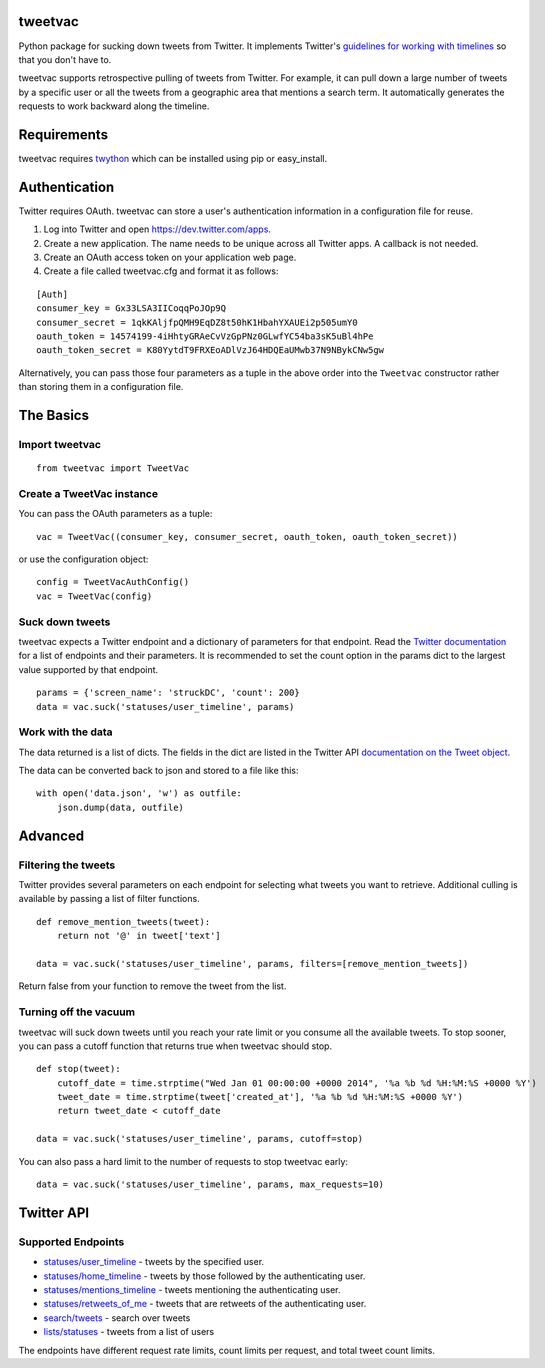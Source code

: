 tweetvac
================================================================
.. image:: https://secure.travis-ci.org/cash/tweetvac.png?branch=master
	:target: https://travis-ci.org/cash/tweetvac

Python package for sucking down tweets from Twitter. It implements
Twitter's `guidelines for working with timelines
<https://dev.twitter.com/docs/working-with-timelines>`_ so
that you don't have to.

tweetvac supports retrospective pulling of tweets from Twitter. For
example, it can pull down a large number of tweets by a specific user or
all the tweets from a geographic area that mentions a search term. It
automatically generates the requests to work backward along the
timeline.

Requirements
============

tweetvac requires `twython <https://github.com/ryanmcgrath/twython>`_
which can be installed using pip or easy\_install.

Authentication
==============

Twitter requires OAuth. tweetvac can store a user's authentication
information in a configuration file for reuse.

1. Log into Twitter and open
   `https://dev.twitter.com/apps <https://dev.twitter.com/apps>`_.
2. Create a new application. The name needs to be unique across all
   Twitter apps. A callback is not needed.
3. Create an OAuth access token on your application web page.
4. Create a file called tweetvac.cfg and format it as follows:

::

    [Auth]
    consumer_key = Gx33LSA3IICoqqPoJOp9Q
    consumer_secret = 1qkKAljfpQMH9EqDZ8t50hK1HbahYXAUEi2p505umY0
    oauth_token = 14574199-4iHhtyGRAeCvVzGpPNz0GLwfYC54ba3sK5uBl4hPe
    oauth_token_secret = K80YytdT9FRXEoADlVzJ64HDQEaUMwb37N9NBykCNw5gw

Alternatively, you can pass those four parameters as a tuple in the
above order into the ``Tweetvac`` constructor rather than storing them
in a configuration file.

The Basics
==========

Import tweetvac
--------------------

::

    from tweetvac import TweetVac

Create a TweetVac instance
----------------------------

You can pass the OAuth parameters as a tuple:

::

    vac = TweetVac((consumer_key, consumer_secret, oauth_token, oauth_token_secret))

or use the configuration object:

::

    config = TweetVacAuthConfig()
    vac = TweetVac(config)

Suck down tweets
-------------------

tweetvac expects a Twitter endpoint and a dictionary of parameters for
that endpoint. Read the `Twitter
documentation <https://dev.twitter.com/docs/api/1.1>`_ for a list of
endpoints and their parameters. It is recommended to set the count
option in the params dict to the largest value supported by that
endpoint.

::

    params = {'screen_name': 'struckDC', 'count': 200}
    data = vac.suck('statuses/user_timeline', params)

Work with the data
-----------

The data returned is a list of dicts. The fields in the dict are listed in the Twitter
API `documentation on the Tweet object <https://dev.twitter.com/docs/platform-objects/tweets>`_.

The data can be converted back to json and stored to a file like this:

::

    with open('data.json', 'w') as outfile:
        json.dump(data, outfile)

Advanced
========

Filtering the tweets
--------------------

Twitter provides several parameters on each endpoint for selecting what
tweets you want to retrieve. Additional culling is available by passing
a list of filter functions.

::

    def remove_mention_tweets(tweet):
        return not '@' in tweet['text']

    data = vac.suck('statuses/user_timeline', params, filters=[remove_mention_tweets])

Return false from your function to remove the tweet from the list.

Turning off the vacuum
----------------------

tweetvac will suck down tweets until you reach your rate limit or you
consume all the available tweets. To stop sooner, you can pass a cutoff
function that returns true when tweetvac should stop.

::

    def stop(tweet):
        cutoff_date = time.strptime("Wed Jan 01 00:00:00 +0000 2014", '%a %b %d %H:%M:%S +0000 %Y')
        tweet_date = time.strptime(tweet['created_at'], '%a %b %d %H:%M:%S +0000 %Y')
        return tweet_date < cutoff_date

    data = vac.suck('statuses/user_timeline', params, cutoff=stop)

You can also pass a hard limit to the number of requests to stop
tweetvac early:

::

    data = vac.suck('statuses/user_timeline', params, max_requests=10)

Twitter API
===========

Supported Endpoints
-------------------

-  `statuses/user\_timeline <https://dev.twitter.com/docs/api/1.1/get/statuses/user_timeline>`_
   - tweets by the specified user.
-  `statuses/home\_timeline <https://dev.twitter.com/docs/api/1.1/get/statuses/home_timeline>`_
   - tweets by those followed by the authenticating user.
-  `statuses/mentions\_timeline <https://dev.twitter.com/docs/api/1.1/get/statuses/mentions_timeline>`_
   - tweets mentioning the authenticating user.
-  `statuses/retweets\_of\_me <https://dev.twitter.com/docs/api/1.1/get/statuses/retweets_of_me>`_
   - tweets that are retweets of the authenticating user.
-  `search/tweets <https://dev.twitter.com/docs/api/1.1/get/search/tweets>`_
   - search over tweets
-  `lists/statuses <https://dev.twitter.com/docs/api/1.1/get/lists/statuses>`_
   - tweets from a list of users

The endpoints have different request rate limits, count limits per
request, and total tweet count limits.

